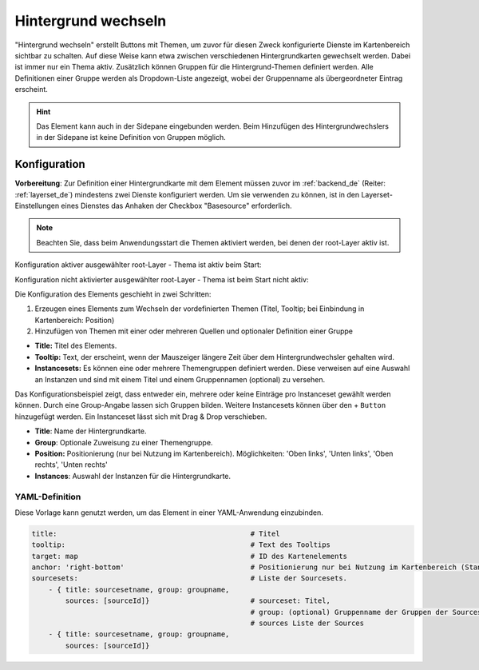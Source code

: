 .. _basesourceswitcher_de:

Hintergrund wechseln
********************

"Hintergrund wechseln" erstellt Buttons mit Themen, um zuvor für diesen Zweck konfigurierte Dienste im Kartenbereich sichtbar zu schalten. Auf diese Weise kann etwa zwischen verschiedenen Hintergrundkarten gewechselt werden. Dabei ist immer nur ein Thema aktiv. 
Zusätzlich können Gruppen für die Hintergrund-Themen definiert werden. Alle Definitionen einer Gruppe werden als Dropdown-Liste angezeigt, wobei der Gruppenname als übergeordneter Eintrag erscheint.

.. image:: ../../../figures/basesourceswitcher.png
     :scale: 80

.. hint:: Das Element kann auch in der Sidepane eingebunden werden. Beim Hinzufügen des Hintergrundwechslers in der Sidepane ist keine Definition von Gruppen möglich.

.. image:: ../../../figures/de/basesourceswitcher_sidepane.png
     :scale: 80


Konfiguration
=============

**Vorbereitung**: Zur Definition einer Hintergrundkarte mit dem Element müssen zuvor im :ref:`backend_de` (Reiter: :ref:`layerset_de`) mindestens zwei Dienste konfiguriert werden. Um sie verwenden zu können, ist in den Layerset-Einstellungen eines Dienstes das Anhaken der Checkbox "Basesource" erforderlich.

.. image:: ../../../figures/de/basesourceswitcher_basesource.png
     :scale: 80

.. note:: Beachten Sie, dass beim Anwendungsstart die Themen aktiviert werden, bei denen der root-Layer aktiv ist.

Konfiguration aktiver ausgewählter root-Layer - Thema ist aktiv beim Start:

.. image:: ../../../figures/de/basesourceswitcher_instance_active.png
     :scale: 80

Konfiguration nicht aktivierter ausgewählter root-Layer - Thema ist beim Start nicht aktiv:

.. image:: ../../../figures/de/basesourceswitcher_instance_not_active.png
     :scale: 80


Die Konfiguration des Elements geschieht in zwei Schritten:

#. Erzeugen eines Elements zum Wechseln der vordefinierten Themen (Titel, Tooltip; bei Einbindung in Kartenbereich: Position)
#. Hinzufügen von Themen mit einer oder mehreren Quellen und optionaler Definition einer Gruppe

* **Title:** Titel des Elements.
* **Tooltip:** Text, der erscheint, wenn der Mauszeiger längere Zeit über dem Hintergrundwechsler gehalten wird.
* **Instancesets:** Es können eine oder mehrere Themengruppen definiert werden. Diese verweisen auf eine Auswahl an Instanzen und sind mit einem Titel und einem Gruppennamen (optional) zu versehen.

.. image:: ../../../figures/de/basesourceswitcher_de.png
     :scale: 70

Das Konfigurationsbeispiel zeigt, dass entweder ein, mehrere oder keine Einträge pro Instanceset gewählt werden können. Durch eine Group-Angabe lassen sich Gruppen bilden. Weitere Instancesets können über den + ``Button`` hinzugefügt werden. Ein Instanceset lässt sich mit Drag & Drop verschieben.

* **Title**: Name der Hintergrundkarte.
* **Group**: Optionale Zuweisung zu einer Themengruppe.
* **Position:** Positionierung (nur bei Nutzung im Kartenbereich). Möglichkeiten: 'Oben links', 'Unten links', 'Oben rechts', 'Unten rechts'
* **Instances**: Auswahl der Instanzen für die Hintergrundkarte.


YAML-Definition
---------------

Diese Vorlage kann genutzt werden, um das Element in einer YAML-Anwendung einzubinden.

.. code-block:: yaml

    title:                                              # Titel
    tooltip:                                            # Text des Tooltips
    target: map                                         # ID des Kartenelements
    anchor: 'right-bottom'                              # Positionierung nur bei Nutzung im Kartenbereich (Standard: right-bottom) - Optionen: 'left-top', 'right-top', 'left-bottom', 'right-bottom'
    sourcesets:                                         # Liste der Sourcesets.
        - { title: sourcesetname, group: groupname,
            sources: [sourceId]}                        # sourceset: Titel,
                                                        # group: (optional) Gruppenname der Gruppen der Sourcesets über "group name"
                                                        # sources Liste der Sources
        - { title: sourcesetname, group: groupname,
            sources: [sourceId]}




